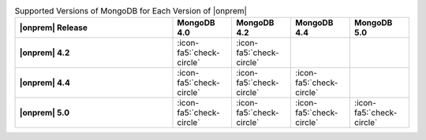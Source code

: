 .. list-table:: Supported Versions of MongoDB for Each Version of |onprem|
   :header-rows: 1
   :stub-columns: 1
   :widths: 40 15 15 15 15

   * - |onprem| Release
     - MongoDB 4.0
     - MongoDB 4.2
     - MongoDB 4.4
     - MongoDB 5.0

   * - |onprem| 4.2
     - :icon-fa5:`check-circle`
     - :icon-fa5:`check-circle`
     -
     - 

   * - |onprem| 4.4
     - :icon-fa5:`check-circle`
     - :icon-fa5:`check-circle`
     - :icon-fa5:`check-circle`
     -

   * - |onprem| 5.0
     - :icon-fa5:`check-circle`
     - :icon-fa5:`check-circle`
     - :icon-fa5:`check-circle`
     - :icon-fa5:`check-circle`
